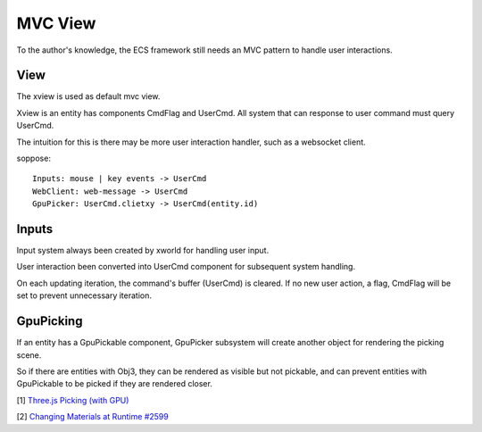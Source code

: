 MVC View
========

To the author's knowledge, the ECS framework still needs an MVC pattern to handle
user interactions.

View
----

The xview is used as default mvc view.

Xview is an entity has components CmdFlag and UserCmd. All system that can response to
user command must query UserCmd.

The intuition for this is there may be more user interaction handler, such as a websocket
client.

soppose:

::

    Inputs: mouse | key events -> UserCmd
    WebClient: web-message -> UserCmd
    GpuPicker: UserCmd.clietxy -> UserCmd(entity.id)

Inputs
------

Input system always been created by xworld for handling user input.

User interaction been converted into UserCmd component for subsequent system handling.

On each updating iteration, the command's buffer (UserCmd) is cleared. If no new
user action, a flag, CmdFlag will be set to prevent unnecessary iteration.

GpuPicking
----------

If an entity has a GpuPickable component, GpuPicker subsystem will create another
object for rendering the picking scene.

So if there are entities with Obj3, they can be rendered as visible but not pickable,
and can prevent entities with GpuPickable to be picked if they are rendered closer.

[1] `Three.js Picking (with GPU) <https://threejsfundamentals.org/threejs/lessons/threejs-picking.html>`__

[2] `Changing Materials at Runtime #2599 <https://github.com/mrdoob/three.js/issues/2599>`__
